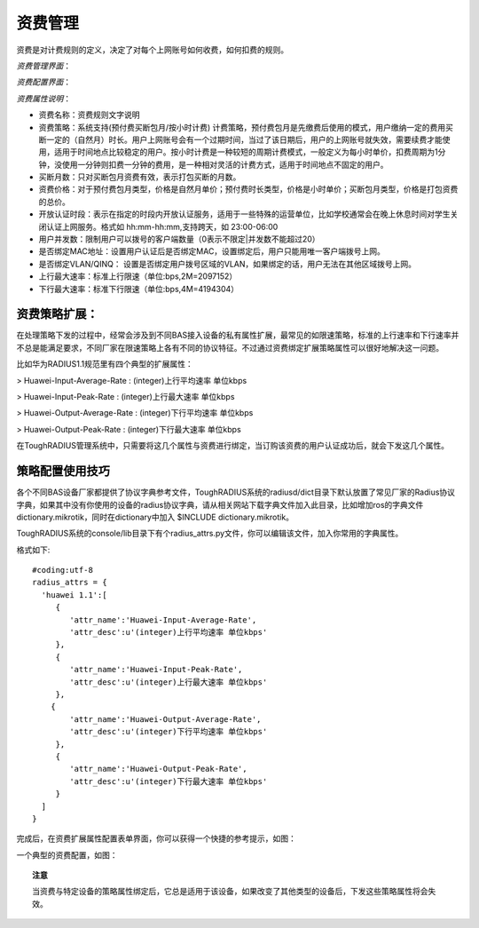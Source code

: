资费管理
====================================

资费是对计费规则的定义，决定了对每个上网账号如何收费，如何扣费的规则。

*资费管理界面*：

.. image:: ../_static/images/sys_product_list.jpg

*资费配置界面*：

.. image:: ../_static/images/sys_product_add.jpg


*资费属性说明*：

+ 资费名称：资费规则文字说明

+ 资费策略：系统支持(预付费买断包月/按小时计费) 计费策略，预付费包月是先缴费后使用的模式，用户缴纳一定的费用买断一定的（自然月）时长。用户上网账号会有一个过期时间，当过了该日期后，用户的上网账号就失效，需要续费才能使用，适用于时间地点比较稳定的用户。按小时计费是一种较短的周期计费模式，一般定义为每小时单价，扣费周期为1分钟，没使用一分钟则扣费一分钟的费用，是一种相对灵活的计费方式，适用于时间地点不固定的用户。

+ 买断月数：只对买断包月资费有效，表示打包买断的月数。 

+ 资费价格：对于预付费包月类型，价格是自然月单价；预付费时长类型，价格是小时单价；买断包月类型，价格是打包资费的总价。

+ 开放认证时段：表示在指定的时段内开放认证服务，适用于一些特殊的运营单位，比如学校通常会在晚上休息时间对学生关闭认证上网服务。格式如 hh:mm-hh:mm,支持跨天，如 23:00-06:00

+ 用户并发数：限制用户可以拨号的客户端数量（0表示不限定|并发数不能超过20） 

+ 是否绑定MAC地址：设置用户认证后是否绑定MAC，设置绑定后，用户只能用唯一客户端拨号上网。
+ 是否绑定VLAN/QINQ： 设置是否绑定用户拨号区域的VLAN，如果绑定的话，用户无法在其他区域拨号上网。  

+ 上行最大速率：标准上行限速（单位:bps,2M=2097152）

+ 下行最大速率：标准下行限速（单位:bps,4M=4194304） 

资费策略扩展：
--------------------

在处理策略下发的过程中，经常会涉及到不同BAS接入设备的私有属性扩展，最常见的如限速策略，标准的上行速率和下行速率并不总是能满足要求，不同厂家在限速策略上各有不同的协议特征。不过通过资费绑定扩展策略属性可以很好地解决这一问题。

比如华为RADIUS1.1规范里有四个典型的扩展属性：

> Huawei-Input-Average-Rate : (integer)上行平均速率 单位kbps

> Huawei-Input-Peak-Rate : (integer)上行最大速率 单位kbps

> Huawei-Output-Average-Rate : (integer)下行平均速率 单位kbps

> Huawei-Output-Peak-Rate : (integer)下行最大速率 单位kbps

在ToughRADIUS管理系统中，只需要将这几个属性与资费进行绑定，当订购该资费的用户认证成功后，就会下发这几个属性。

策略配置使用技巧
--------------------

各个不同BAS设备厂家都提供了协议字典参考文件，ToughRADIUS系统的radiusd/dict目录下默认放置了常见厂家的Radius协议字典，如果其中没有你使用的设备的radius协议字典，请从相关网站下载字典文件加入此目录，比如增加ros的字典文件dictionary.mikrotik，同时在dictionary中加入 $INCLUDE dictionary.mikrotik。

ToughRADIUS系统的console/lib目录下有个radius_attrs.py文件，你可以编辑该文件，加入你常用的字典属性。

格式如下::

    #coding:utf-8
    radius_attrs = {
      'huawei 1.1':[
         {
            'attr_name':'Huawei-Input-Average-Rate',
            'attr_desc':u'(integer)上行平均速率 单位kbps'
         },
         {
            'attr_name':'Huawei-Input-Peak-Rate',
            'attr_desc':u'(integer)上行最大速率 单位kbps'
         },
        {
            'attr_name':'Huawei-Output-Average-Rate',
            'attr_desc':u'(integer)下行平均速率 单位kbps'
         },
         {
            'attr_name':'Huawei-Output-Peak-Rate',
            'attr_desc':u'(integer)下行最大速率 单位kbps'
         }
      ]
    }

完成后，在资费扩展属性配置表单界面，你可以获得一个快捷的参考提示，如图：

.. image:: ../_static/images/radius_attrs.png


一个典型的资费配置，如图：

.. image:: ../_static/images/product_attrs.png


.. topic:: 注意

    当资费与特定设备的策略属性绑定后，它总是适用于该设备，如果改变了其他类型的设备后，下发这些策略属性将会失效。





